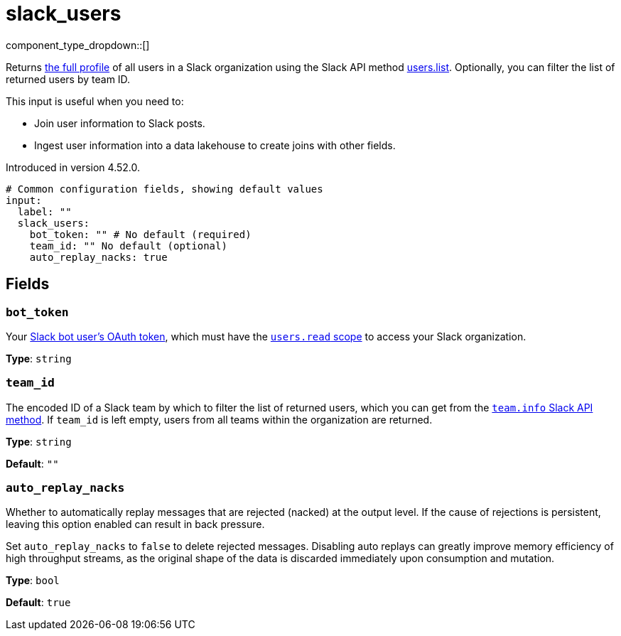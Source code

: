 = slack_users
// tag::single-source[]
:type: input

component_type_dropdown::[]

Returns https://api.slack.com/methods/users.list#examples[the full profile^] of all users in a Slack organization using the Slack API method https://api.slack.com/methods/users.list[users.list^]. Optionally, you can filter the list of returned users by team ID.

This input is useful when you need to:

- Join user information to Slack posts.
- Ingest user information into a data lakehouse to create joins with other fields. 


ifndef::env-cloud[]
Introduced in version 4.52.0.
endif::[]

```yml
# Common configuration fields, showing default values
input:
  label: ""
  slack_users:
    bot_token: "" # No default (required)
    team_id: "" No default (optional)
    auto_replay_nacks: true
```

== Fields

=== `bot_token`

Your https://api.slack.com/concepts/token-types[Slack bot user's OAuth token^], which must have the https://api.slack.com/scopes/users:read[`users.read` scope^] to access your Slack organization.

*Type*: `string`

=== `team_id`

The encoded ID of a Slack team by which to filter the list of returned users, which you can get from the https://api.slack.com/methods/team.info[`team.info` Slack API method^]. If `team_id` is left empty, users from all teams within the organization are returned.

*Type*: `string`

*Default*: `""`

=== `auto_replay_nacks`

Whether to automatically replay messages that are rejected (nacked) at the output level. If the cause of rejections is persistent, leaving this option enabled can result in back pressure.

Set `auto_replay_nacks` to `false` to delete rejected messages. Disabling auto replays can greatly improve memory efficiency of high throughput streams, as the original shape of the data is discarded immediately upon consumption and mutation.

*Type*: `bool`

*Default*: `true`

// end::single-source[]